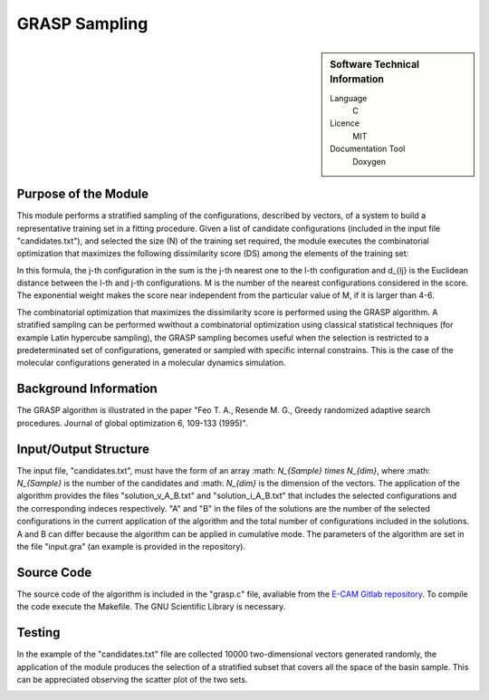 ####################
GRASP Sampling
####################

.. sidebar:: Software Technical Information

  Language
    C

  Licence
    MIT

  Documentation Tool
    Doxygen

Purpose of the Module
_________________

This module performs a stratified sampling of the configurations, described by vectors, of a system to build a representative training set in a fitting procedure. Given a list of candidate configurations (included in the input file "candidates.txt"), and selected the size (N) of the training set required, the module executes the combinatorial optimization that maximizes the following dissimilarity score (DS) among the elements of the training set: 

.. image:: ./img/dissimilarity_score.png 
   :scale: 40 %  

In this formula, the j-th configuration in the sum is the j-th nearest one to the l-th configuration and d_{lj} is the Euclidean distance between the l-th and j-th configurations. M is the number of the nearest configurations considered in the score. The exponential weight makes the score near independent from the particular value of M, if it is larger than 4-6.

The combinatorial optimization that maximizes the dissimilarity score is performed using the GRASP algorithm. A stratified sampling can be performed wwithout a combinatorial optimization using classical statistical techniques (for example Latin hypercube sampling), the GRASP sampling becomes useful when the selection is restricted to a predeterminated set of configurations, generated or sampled with specific internal constrains. This is the case of the molecular configurations generated in a molecular dynamics simulation.


Background Information
______________________

The GRASP algorithm is illustrated in the paper "Feo T. A., Resende M. G., Greedy randomized adaptive search procedures. Journal of global optimization 6, 109-133 (1995)".


Input/Output Structure
______________________

The input file, "candidates.txt", must have the form of an array :math: `N_{Sample} \times N_{dim}`, where :math: `N_{Sample}` is the number of the candidates and :math: `N_{dim}` is the dimension of the vectors. The application of the algorithm provides the files "solution_v_A_B.txt" and "solution_i_A_B.txt" that includes the selected configurations and the corresponding indeces respectively. "A" and "B" in the files of the solutions are the number of the selected configurations in the current application of the algorithm and the total number of configurations included in the solutions. A and B can differ because the algorithm can be applied in cumulative mode. The parameters of the algorithm are set in the file "input.gra" (an example is provided in the repository).


Source Code
___________

The source code of the algorithm is included in the "grasp.c" file, avaliable from the `E-CAM Gitlab repository`__. To compile the code execute the Makefile. The GNU Scientific Library is necessary. 


Testing
_______

In the example of the "candidates.txt" file are collected 10000 two-dimensional vectors generated randomly, the application of the module produces the selection of a stratified subset that covers all the space of the basin sample. This can be appreciated observing the scatter plot of the two sets.

.. image:: ./img/grasp_sampling_2D.png
   :scale: 40 %

.. __: https://gitlab.e-cam2020.eu/fracchia/GRASP_Sampling
